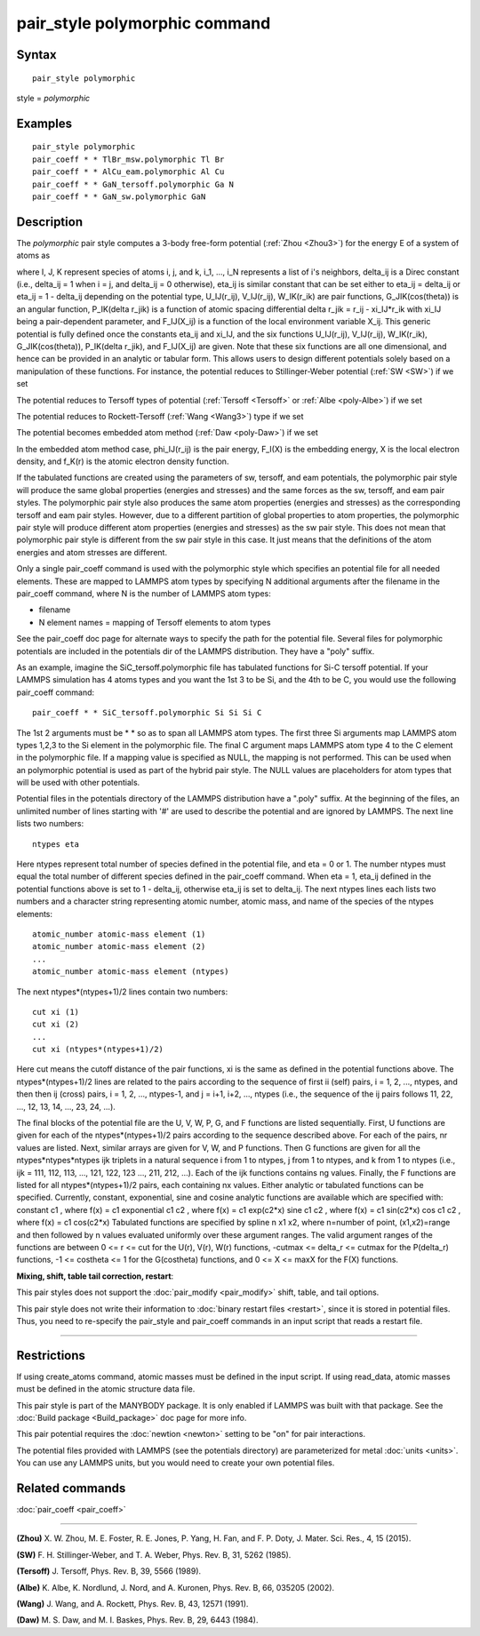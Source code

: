 .. index:: pair\_style polymorphic

pair\_style polymorphic command
===============================

Syntax
""""""


.. parsed-literal::

   pair_style polymorphic

style = *polymorphic*

Examples
""""""""


.. parsed-literal::

   pair_style polymorphic
   pair_coeff \* \* TlBr_msw.polymorphic Tl Br
   pair_coeff \* \* AlCu_eam.polymorphic Al Cu
   pair_coeff \* \* GaN_tersoff.polymorphic Ga N
   pair_coeff \* \* GaN_sw.polymorphic GaN

Description
"""""""""""

The *polymorphic* pair style computes a 3-body free-form potential
(:ref:`Zhou <Zhou3>`) for the energy E of a system of atoms as

.. image:: Eqs/polymorphic1.jpg
   :align: center

.. image:: Eqs/polymorphic2.jpg
   :align: center

.. image:: Eqs/polymorphic3.jpg
   :align: center

where I, J, K represent species of atoms i, j, and k, i\_1, ..., i\_N
represents a list of i's neighbors, delta\_ij is a Direc constant
(i.e., delta\_ij = 1 when i = j, and delta\_ij = 0 otherwise), eta\_ij is
similar constant that can be set either to eta\_ij = delta\_ij or eta\_ij
= 1 - delta\_ij depending on the potential type, U\_IJ(r\_ij),
V\_IJ(r\_ij), W\_IK(r\_ik) are pair functions, G\_JIK(cos(theta)) is an
angular function, P\_IK(delta r\_jik) is a function of atomic spacing
differential delta r\_jik = r\_ij - xi\_IJ\*r\_ik with xi\_IJ being a
pair-dependent parameter, and F\_IJ(X\_ij) is a function of the local
environment variable X\_ij. This generic potential is fully defined
once the constants eta\_ij and xi\_IJ, and the six functions U\_IJ(r\_ij),
V\_IJ(r\_ij), W\_IK(r\_ik), G\_JIK(cos(theta)), P\_IK(delta r\_jik), and
F\_IJ(X\_ij) are given. Note that these six functions are all one
dimensional, and hence can be provided in an analytic or tabular
form. This allows users to design different potentials solely based on
a manipulation of these functions. For instance, the potential reduces
to Stillinger-Weber potential (:ref:`SW <SW>`) if we set

.. image:: Eqs/polymorphic4.jpg
   :align: center

The potential reduces to Tersoff types of potential
(:ref:`Tersoff <Tersoff>` or :ref:`Albe <poly-Albe>`) if we set

.. image:: Eqs/polymorphic5.jpg
   :align: center

.. image:: Eqs/polymorphic6.jpg
   :align: center

The potential reduces to Rockett-Tersoff (:ref:`Wang <Wang3>`) type if we set

.. image:: Eqs/polymorphic7.jpg
   :align: center

.. image:: Eqs/polymorphic6.jpg
   :align: center

.. image:: Eqs/polymorphic8.jpg
   :align: center

The potential becomes embedded atom method (:ref:`Daw <poly-Daw>`) if we set

.. image:: Eqs/polymorphic9.jpg
   :align: center

In the embedded atom method case, phi\_IJ(r\_ij) is the pair energy,
F\_I(X) is the embedding energy, X is the local electron density, and
f\_K(r) is the atomic electron density function.

If the tabulated functions are created using the parameters of sw,
tersoff, and eam potentials, the polymorphic pair style will produce
the same global properties (energies and stresses) and the same forces
as the sw, tersoff, and eam pair styles. The polymorphic pair style
also produces the same atom properties (energies and stresses) as the
corresponding tersoff and eam pair styles. However, due to a different
partition of global properties to atom properties, the polymorphic
pair style will produce different atom properties (energies and
stresses) as the sw pair style. This does not mean that polymorphic
pair style is different from the sw pair style in this case. It just
means that the definitions of the atom energies and atom stresses are
different.

Only a single pair\_coeff command is used with the polymorphic style
which specifies an potential file for all needed elements. These are
mapped to LAMMPS atom types by specifying N additional arguments after
the filename in the pair\_coeff command, where N is the number of
LAMMPS atom types:

* filename
* N element names = mapping of Tersoff elements to atom types

See the pair\_coeff doc page for alternate ways to specify the path for
the potential file.  Several files for polymorphic potentials are
included in the potentials dir of the LAMMPS distribution.  They have a
"poly" suffix.

As an example, imagine the SiC\_tersoff.polymorphic file has tabulated
functions for Si-C tersoff potential. If your LAMMPS simulation has 4
atoms types and you want the 1st 3 to be Si, and the 4th to be C, you
would use the following pair\_coeff command:


.. parsed-literal::

   pair_coeff \* \* SiC_tersoff.polymorphic Si Si Si C

The 1st 2 arguments must be \* \* so as to span all LAMMPS atom
types. The first three Si arguments map LAMMPS atom types 1,2,3 to the
Si element in the polymorphic file. The final C argument maps LAMMPS
atom type 4 to the C element in the polymorphic file. If a mapping
value is specified as NULL, the mapping is not performed. This can be
used when an polymorphic potential is used as part of the hybrid pair
style. The NULL values are placeholders for atom types that will be
used with other potentials.

Potential files in the potentials directory of the LAMMPS distribution
have a ".poly" suffix. At the beginning of the files, an unlimited
number of lines starting with '#' are used to describe the potential
and are ignored by LAMMPS. The next line lists two numbers:


.. parsed-literal::

   ntypes eta

Here ntypes represent total number of species defined in the potential
file, and eta = 0 or 1. The number ntypes must equal the total number
of different species defined in the pair\_coeff command. When eta = 1,
eta\_ij defined in the potential functions above is set to 1 -
delta\_ij, otherwise eta\_ij is set to delta\_ij. The next ntypes lines
each lists two numbers and a character string representing atomic
number, atomic mass, and name of the species of the ntypes elements:


.. parsed-literal::

   atomic_number atomic-mass element (1)
   atomic_number atomic-mass element (2)
   ...
   atomic_number atomic-mass element (ntypes)

The next ntypes\*(ntypes+1)/2 lines contain two numbers:


.. parsed-literal::

   cut xi (1)
   cut xi (2)
   ...
   cut xi (ntypes\*(ntypes+1)/2)

Here cut means the cutoff distance of the pair functions, xi is the
same as defined in the potential functions above. The
ntypes\*(ntypes+1)/2 lines are related to the pairs according to the
sequence of first ii (self) pairs, i = 1, 2, ..., ntypes, and then
then ij (cross) pairs, i = 1, 2, ..., ntypes-1, and j = i+1, i+2, ...,
ntypes (i.e., the sequence of the ij pairs follows 11, 22, ..., 12,
13, 14, ..., 23, 24, ...).

The final blocks of the potential file are the U, V, W, P, G, and F
functions are listed sequentially. First, U functions are given for
each of the ntypes\*(ntypes+1)/2 pairs according to the sequence
described above. For each of the pairs, nr values are listed. Next,
similar arrays are given for V, W, and P functions. Then G functions
are given for all the ntypes\*ntypes\*ntypes ijk triplets in a natural
sequence i from 1 to ntypes, j from 1 to ntypes, and k from 1 to
ntypes (i.e., ijk = 111, 112, 113, ..., 121, 122, 123 ..., 211, 212,
...). Each of the ijk functions contains ng values. Finally, the F
functions are listed for all ntypes\*(ntypes+1)/2 pairs, each
containing nx values. Either analytic or tabulated functions can be
specified. Currently, constant, exponential, sine and cosine analytic
functions are available which are specified with: constant c1 , where
f(x) = c1 exponential c1 c2 , where f(x) = c1 exp(c2\*x) sine c1 c2 ,
where f(x) = c1 sin(c2\*x) cos c1 c2 , where f(x) = c1 cos(c2\*x)
Tabulated functions are specified by spline n x1 x2, where n=number of
point, (x1,x2)=range and then followed by n values evaluated uniformly
over these argument ranges.  The valid argument ranges of the
functions are between 0 <= r <= cut for the U(r), V(r), W(r)
functions, -cutmax <= delta\_r <= cutmax for the P(delta\_r) functions,
-1 <= costheta <= 1 for the G(costheta) functions, and 0 <= X <= maxX
for the F(X) functions.

**Mixing, shift, table tail correction, restart**\ :

This pair styles does not support the :doc:`pair_modify <pair_modify>`
shift, table, and tail options.

This pair style does not write their information to :doc:`binary restart files <restart>`, since it is stored in potential files. Thus, you
need to re-specify the pair\_style and pair\_coeff commands in an input
script that reads a restart file.


----------


Restrictions
""""""""""""


If using create\_atoms command, atomic masses must be defined in the
input script. If using read\_data, atomic masses must be defined in the
atomic structure data file.

This pair style is part of the MANYBODY package. It is only enabled if
LAMMPS was built with that package. See the :doc:`Build package <Build_package>` doc page for more info.

This pair potential requires the :doc:`newtion <newton>` setting to be
"on" for pair interactions.

The potential files provided with LAMMPS (see the potentials
directory) are parameterized for metal :doc:`units <units>`. You can use
any LAMMPS units, but you would need to create your own potential
files.

Related commands
""""""""""""""""

:doc:`pair_coeff <pair_coeff>`


----------


.. _Zhou3:



**(Zhou)** X. W. Zhou, M. E. Foster, R. E. Jones, P. Yang, H. Fan, and
F. P. Doty, J. Mater. Sci. Res., 4, 15 (2015).

.. _SW:



**(SW)** F. H. Stillinger-Weber, and T. A. Weber, Phys. Rev. B, 31, 5262 (1985).

.. _Tersoff:



**(Tersoff)** J. Tersoff, Phys. Rev. B, 39, 5566 (1989).

.. _poly-Albe:



**(Albe)** K. Albe, K. Nordlund, J. Nord, and A. Kuronen, Phys. Rev. B,
66, 035205 (2002).

.. _Wang3:



**(Wang)** J. Wang, and A. Rockett, Phys. Rev. B, 43, 12571 (1991).

.. _poly-Daw:



**(Daw)** M. S. Daw, and M. I. Baskes, Phys. Rev. B, 29, 6443 (1984).


.. _lws: http://lammps.sandia.gov
.. _ld: Manual.html
.. _lc: Commands_all.html
